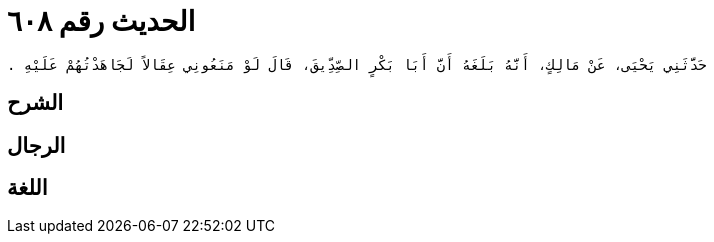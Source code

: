 
= الحديث رقم ٦٠٨

[quote.hadith]
----
حَدَّثَنِي يَحْيَى، عَنْ مَالِكٍ، أَنَّهُ بَلَغَهُ أَنَّ أَبَا بَكْرٍ الصِّدِّيقَ، قَالَ لَوْ مَنَعُونِي عِقَالاً لَجَاهَدْتُهُمْ عَلَيْهِ ‏.‏
----

== الشرح

== الرجال

== اللغة
    